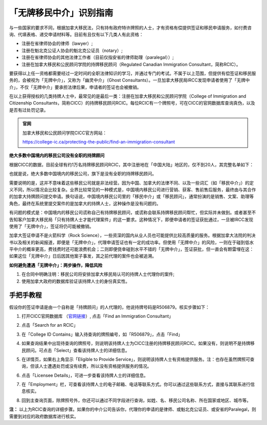 .. _cicc_find_rcic:

========================================
「无牌移民中介」识别指南
========================================

.. raw:: html

    <div class="dividing-line"></div>

与一些国家的要求不同，根据加拿大移民法，只有持有政府特许牌照的人士，才有资格有偿提供签证和移民申请服务，如付费咨询、代填表格、递交申请材料等。目前有且仅有以下几类人有此资格：

- 注册在省律师协会的律师（lawyer）;
- 注册在魁北克公证人协会的魁北克公证员（notary）;
- 注册在省律师协会的其他法律工作者（目前仅指安省的律师助理（paralegal））;
- 注册在加拿大移民和公民顾问学院的持牌移民顾问（Regulated Canadian Immigration Consultant，简称RCIC）。

要获得以上任一资格都需要经过一定时间的全职法律知识的学习，并通过专门的考试。不属于以上范围，但提供有偿签证和移民服务的，会被视为「无牌中介」，又称为「幽灵中介」（Ghost Consultants）。一旦加拿大移民局IRCC发现申请者使用了「无牌中介」，不仅「无牌中介」要承担法律后果，申请者的签证也会被撤销。

在以上获得授权的几类持牌人士中，最常见的是最后一类：注册在加拿大移民和公民顾问学院（College of Immigration and Citizenship Consultants，简称CICC）的持牌移民顾问RCIC。每位RCIC有一个牌照号，可在CICC的官网数据库查询真伪，以及是否有过处罚记录。

.. admonition:: 官网

    加拿大移民和公民顾问学院CICC官方网站：

    https://college-ic.ca/protecting-the-public/find-an-immigration-consultant

**绝大多数中国境内的移民公司没有全职的持牌顾问**

根据CICC的数据，目前全球有约1万名持牌移民顾问RCIC，其中注册地在「中国大陆」地区的，仅不到20人，其完整名单如下：

.. image:: /_static/images/guide/tools_official/cicc_find_rcic/99.png
   :alt: List of RCICs in China
   :align: center


也就是说，绝大多数中国境内的移民公司，旗下是没有全职的持牌移民顾问。

需要说明的是，这并不意味着这些移民公司就是非法经营。因为中国、加拿大的法律不同、以及一些词汇（如「移民中介」）的定义不同，所以情况会比较复杂。业界比较常见的一种模式是，中国境内移民公司进行营销、获客、售前售后服务，最终由与其合作的加拿大持牌顾问提交申请。换句话说，中国境内移民公司里的「移民中介」或「移民顾问」，通常扮演的是销售、文案、助理等角色，最终在系统里提交案件的是加拿大的持牌人士，这种操作是没有问题的。

有问题的模式是：中国境内的移民公司谎称自己有持牌移民顾问，或谎称会联系持牌移民顾问帮忙，但实际并未做到。或者甚至不告知客户加拿大移民局「只有持牌人士才能代理案件」的这一要求。这种情况下，即便申请者的签证获批通过，一旦被IRCC发现使用了「无牌中介」，签证将仍可能被撤销。

加拿大签证申请不是火箭科学（Rock Science），一些资深的国内从业人员也可能提供比较高质量的服务。根据加拿大法院的判决书以及相关的新闻报道，即便是「无牌中介」，代理申请签证也有一定的成功率。但使用「无牌中介」的风险，一则在于碰到低水平中介的概率更高，费钱费时还可能浪费机会；二则即便侥幸碰到水平不错的「无牌中介」，签证获批，但一直会有颗雷埋在这：如果这位「无牌中介」日后因其他案子事发，其之前代理的案件也会被追溯。

**如何避免遭遇「无牌中介」：两步操作，降低风险**

1. 在合同中明确注明：移民公司将安排加拿大移民局认可的持牌人士代理你的案件;
2. 使用加拿大政府的数据库验证该持牌人士的身份真实性。

.. raw:: html

    <div class="dividing-line"></div>

手把手教程
------------------------

假设你的签证申请是由一个自称是「持牌顾问」的人代理的，他说持牌号码是R506879。核实步骤如下：

1. 打开CICC官网数据库 （`官网链接 <https://college-ic.ca/protecting-the-public/find-an-immigration-consultant>`_）, 点击「Find an Immigration Consultant」

.. image:: /_static/images/guide/tools_official/cicc_find_rcic/01.png
   :alt: find RCIC Step 1
   :align: center

2. 点击「Search for an RCIC」

.. image:: /_static/images/guide/tools_official/cicc_find_rcic/02.png
   :alt: find RCIC Step 2
   :align: center

3. 在「College ID Contains」输入待查询的牌照编号，如「R506879」，点击「Find」

.. image:: /_static/images/guide/tools_official/cicc_find_rcic/03.png
   :alt: find RCIC Step 3
   :align: center

4. 如果查询结果中出现待查询的牌照号，则说明该持牌人士为CICC注册的持牌移民顾问RCIC。如果没有，则说明不是持牌移民顾问。可点击「Select」查看该持牌人士的详细信息。

.. image:: /_static/images/guide/tools_official/cicc_find_rcic/04.png
   :alt: find RCIC Step 4
   :align: center

5. 在详情页，如果右上角显示「Eligible to Provide Service」，则说明该持牌人士有资格提供服务。注：也存在虽然牌照可查询，但该人士遭遇处罚或没有续费，所以没有资格提供服务的情况。

.. image:: /_static/images/guide/tools_official/cicc_find_rcic/05.png
   :alt: find RCIC Step 5
   :align: center

6. 点击「Licensee Details」，可进一步查看该持牌人士的详细信息。

.. image:: /_static/images/guide/tools_official/cicc_find_rcic/06.png
   :alt: find RCIC Step 6
   :align: center

7. 在「Employment」栏，可查看该持牌人士的电子邮箱、电话等联系方式。你可以通过这些联系方式，直接与其联系进行信息核实。

.. image:: /_static/images/guide/tools_official/cicc_find_rcic/07.png
   :alt: find RCIC Step 7
   :align: center

8. 回到主查询页面，除牌照号外，你还可以通过不同字段进行查询，如姓、名、移民公司名称、所在国家或地区、城市等。

.. image:: /_static/images/guide/tools_official/cicc_find_rcic/98.png
   :align: center


**注：** 以上为RCIC查询的详细步骤。如果你的中介公司告诉你，代理你的申请的是律师、或魁北克公证员、或安省的Paralegal，则需要到对应的政府数据库进行核实。


.. raw:: html

    <div class="dividing-line"></div>